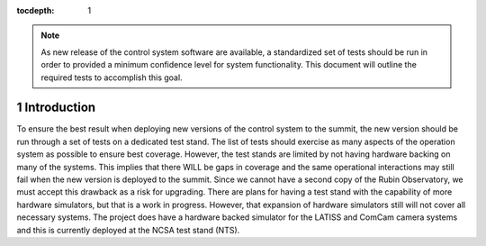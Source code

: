 :tocdepth: 1

.. sectnum::

.. note::

   As new release of the control system software are available, a standardized set of tests should be run in order to provided a minimum confidence level for system functionality. This document will outline the required tests to accomplish this goal.

Introduction
============

To ensure the best result when deploying new versions of the control system to the summit, the new version should be run through a set of tests on a dedicated test stand.
The list of tests should exercise as many aspects of the operation system as possible to ensure best coverage.
However, the test stands are limited by not having hardware backing on many of the systems.
This implies that there WILL be gaps in coverage and the same operational interactions may still fail when the new version is deployed to the summit.
Since we cannot have a second copy of the Rubin Observatory, we must accept this drawback as a risk for upgrading.
There are plans for having a test stand with the capability of more hardware simulators, but that is a work in progress.
However, that expansion of hardware simulators still will not cover all necessary systems.
The project does have a hardware backed simulator for the LATISS and ComCam camera systems and this is currently deployed at the NCSA test stand (NTS).

.. .. rubric:: References

.. Make in-text citations with: :cite:`bibkey`.

.. .. bibliography:: local.bib lsstbib/books.bib lsstbib/lsst.bib lsstbib/lsst-dm.bib lsstbib/refs.bib lsstbib/refs_ads.bib
..    :style: lsst_aa
